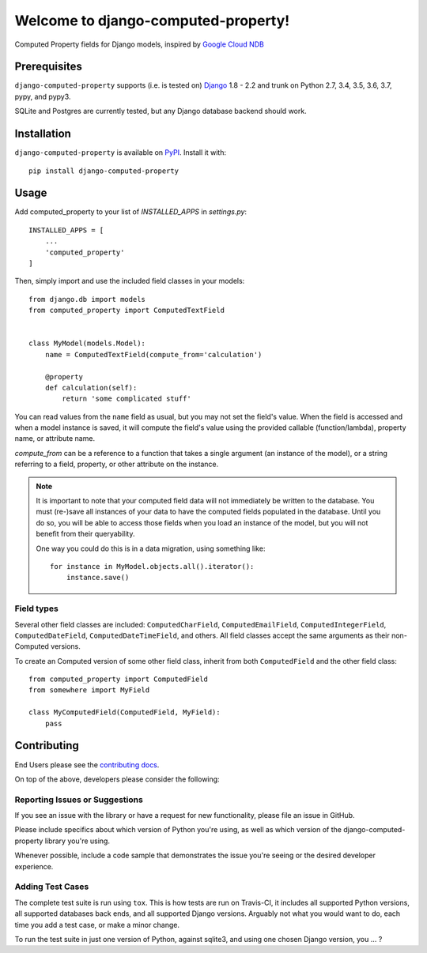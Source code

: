 Welcome to django-computed-property!
====================================================

Computed Property fields for Django models, inspired by `Google Cloud NDB`_

.. _Google Cloud NDB: https://cloud.google.com/appengine/docs/standard/python/ndb/entity-property-reference#computed


Prerequisites
-------------

``django-computed-property`` supports (i.e. is tested on) `Django`_ 1.8 - 2.2 and trunk on Python 2.7,
3.4, 3.5, 3.6, 3.7, pypy, and pypy3.

SQLite and Postgres are currently tested, but any Django database backend should work.

.. _Django: http://www.djangoproject.com/


Installation
------------

``django-computed-property`` is available on `PyPI`_. Install it with::

    pip install django-computed-property

.. _PyPI: https://pypi.python.org/pypi/django-computed-property/


Usage
-----

Add computed_property to your list of `INSTALLED_APPS` in `settings.py`::

    INSTALLED_APPS = [
        ...
        'computed_property'
    ]

Then, simply import and use the included field classes in your models::

    from django.db import models
    from computed_property import ComputedTextField


    class MyModel(models.Model):
        name = ComputedTextField(compute_from='calculation')

        @property
        def calculation(self):
            return 'some complicated stuff'

You can read values from the ``name`` field as usual, but you may not set the field's value.
When the field is accessed and when a model instance is saved, it will compute the field's value
using the provided callable (function/lambda), property name, or attribute name.

`compute_from` can be a reference to a function that takes a single argument (an instance of the model), or
a string referring to a field, property, or other attribute on the instance.


.. note::

    It is important to note that your computed field data will not immediately be written to the database.
    You must (re-)save all instances of your data to have the computed fields populated in the database. Until
    you do so, you will be able to access those fields when you load an instance of the model, but
    you will not benefit from their queryability.

    One way you could do this is in a data migration, using something like::

        for instance in MyModel.objects.all().iterator():
            instance.save()


Field types
~~~~~~~~~~~

Several other field classes are included: ``ComputedCharField``,
``ComputedEmailField``, ``ComputedIntegerField``, ``ComputedDateField``,
``ComputedDateTimeField``, and others. All field classes accept the same arguments as
their non-Computed versions.

To create an Computed version of some other field class, inherit from
both ``ComputedField`` and the other field class::

    from computed_property import ComputedField
    from somewhere import MyField

    class MyComputedField(ComputedField, MyField):
        pass


Contributing
------------

End Users please see the `contributing docs`_.

.. _contributing docs: https://github.com/brechin/django-computed-property/blob/master/CONTRIBUTING.rst

On top of the above, developers please consider the following:

Reporting Issues or Suggestions
~~~~~~~~~~~~~~~~~~~~~~~~~~~~~~~~~~

If you see an issue with the library or have a request for new functionality, please file an issue in GitHub.

Please include specifics about which version of Python you're using, as well as which version of the django-computed-property library you're using.

Whenever possible, include a code sample that demonstrates the issue you're seeing or the desired developer experience.

Adding Test Cases
~~~~~~~~~~~~~~~~~~~~~~~~~~~~~~~~~~

The complete test suite is run using ``tox``.  This is how tests are run on Travis-CI, it includes all
supported Python versions, all supported databases back ends, and all supported Django versions.  Arguably
not what you would want to do, each time you add a test case, or make a minor change.

To run the test suite in just one version of Python, against sqlite3, and using one chosen Django version, you … ?
